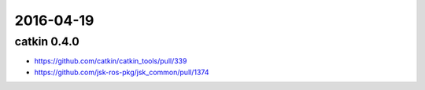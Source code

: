 2016-04-19
==========

catkin 0.4.0
------------

- https://github.com/catkin/catkin_tools/pull/339
- https://github.com/jsk-ros-pkg/jsk_common/pull/1374
